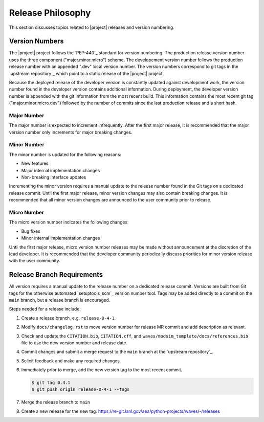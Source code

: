 .. _releasephilosophy:

##################
Release Philosophy
##################

This section discusses topics related to |project| releases and version numbering.

***************
Version Numbers
***************

The |project| project follows the `PEP-440`_ standard for version numbering. The
production release version number uses the three component ("major.minor.micro")
scheme. The developement version number follows the production
release number with an appended ".dev" local version number. The version numbers
correspond to git tags in the `upstream repository`_ which point to a static
release of the |project| project.

Because the deployed release of the developer version is constantly updated
against development work, the version number found in the developer version
contains additional information. During deployment, the developer version number
is appended with the git information from the most recent build. This
information contains the most recent git tag ("major.minor.micro.dev") followed
by the number of commits since the last production release and a short hash.

Major Number
============

The major number is expected to increment infrequently. After the first major release, it is recommended that the major
version number only increments for major breaking changes.

Minor Number
============

The minor number is updated for the following reasons:

* New features
* Major internal implementation changes
* Non-breaking interface updates

Incrementing the minor version requires a manual update to the release number found in the Git tags on a
dedicated release commit. Until the first major release, minor version changes may also contain breaking changes. It is
recommended that all minor version changes are announced to the user community prior to release.

Micro Number
============

The micro version number indicates the following changes:

* Bug fixes
* Minor internal implementation changes

Until the first major release, micro version number releases may be made without announcement at the discretion of the
lead developer. It is recommended that the developer community periodically discuss priorities for minor version release
with the user community.

.. _releasebranchreq:

***************************
Release Branch Requirements
***************************

All version requires a manual update to the release number on a dedicated release commit. Versions are built from Git
tags for the otherwise automated `setuptools_scm`_ version number tool. Tags may be added directly to a commit on the
``main`` branch, but a release branch is encouraged.

Steps needed for a release include:

1. Create a release branch, e.g. ``release-0-4-1``.
2. Modify ``docs/changelog.rst`` to move version number for release MR commit and add description as relevant.
3. Check and update the ``CITATION.bib``, ``CITATION.cff``, and ``waves/modsim_template/docs/references.bib`` file to
   use the new version number and release date.
4. Commit changes and submit a merge request to the ``main`` branch at the `upstream repository`_.
5. Solicit feedback and make any required changes.
6. Immediately prior to merge, add the new version tag to the most recent commit.

   .. code-block::

      $ git tag 0.4.1
      $ git push origin release-0-4-1 --tags

7. Merge the release branch to ``main``
8. Create a new release for the new tag: https://re-git.lanl.gov/aea/python-projects/waves/-/releases
